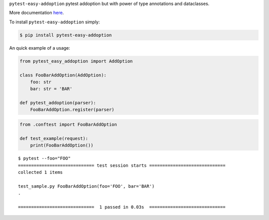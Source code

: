 
.. raw:: html
    
    <h1 align="center">Pytest-Easy-Addoption</h2>
    
    <p align="center">
        <a href="https://www.python.org/dev/peps/pep-0008/"><img alt="Code Style" src="https://img.shields.io/badge/Code%20Style-PEP%208-blueviolet"></a>
        <a href="https://github.com/uriyyo/pytest-easy-addoption/blob/develop/LICENSE"><img alt="License: MIT" src="https://black.readthedocs.io/en/stable/_static/license.svg"></a>
        <img alt="Contributions" src="https://img.shields.io/badge/Contributions-Welcome-brightgreen">
        <a href="https://github.com/uriyyo/pytest-easy-addoption/actions?query=workflow%3ATest"><img alt="Build Status" src="https://github.com/uriyyo/pytest-easy-addoption/workflows/Test/badge.svg?branch=develop"></a>
        <a href="https://codecov.io/gh/uriyyo/pytest-easy-addoption"><img alt="Coverage" src="https://codecov.io/gh/uriyyo/pytest-easy-addoption/branch/develop/graph/badge.svg"></a>
    </p>


``pytest-easy-addoption`` pytest addoption but with power of type annotations and dataclasses.

More documentation `here <https://github.com/uriyyo/pytest-easy-addoption/blob/develop/doc/en.rst>`_.

To install ``pytest-easy-addoption`` simply:

.. code-block:: bash

    $ pip install pytest-easy-addoption

An quick example of a usage:

.. code-block:: python

    from pytest_easy_addoption import AddOption
    
    class FooBarAddOption(AddOption):
        foo: str
        bar: str = 'BAR'
    
    def pytest_addoption(parser):
        FooBarAddOption.register(parser)

.. code-block:: python

    from .conftest import FooBarAddOption

    def test_example(request):
        print(FooBarAddOption())

::

    $ pytest --foo="FOO"
    ============================= test session starts =============================
    collected 1 items

    test_sample.py FooBarAddOption(foo='FOO', bar='BAR')
    .

    =============================  1 passed in 0.03s  =============================
